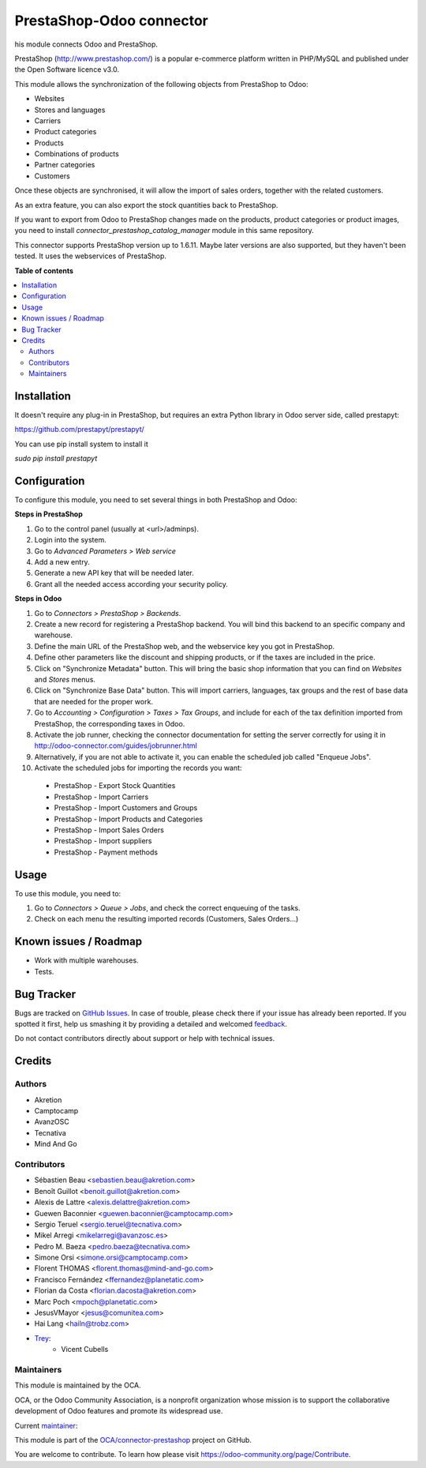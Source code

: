 =========================
PrestaShop-Odoo connector
=========================

.. !!!!!!!!!!!!!!!!!!!!!!!!!!!!!!!!!!!!!!!!!!!!!!!!!!!!
   !! This file is generated by oca-gen-addon-readme !!
   !! changes will be overwritten.                   !!
   !!!!!!!!!!!!!!!!!!!!!!!!!!!!!!!!!!!!!!!!!!!!!!!!!!!!

.. |badge1| image:: https://img.shields.io/badge/maturity-Beta-yellow.png
    :target: https://odoo-community.org/page/development-status
    :alt: Beta
.. |badge2| image:: https://img.shields.io/badge/licence-AGPL--3-blue.png
    :target: http://www.gnu.org/licenses/agpl-3.0-standalone.html
    :alt: License: AGPL-3
.. |badge3| image:: https://img.shields.io/badge/github-OCA%2Fconnector--prestashop-lightgray.png?logo=github
    :target: https://github.com/OCA/connector-prestashop/tree/13.0/connector_prestashop
    :alt: OCA/connector-prestashop
.. |badge4| image:: https://img.shields.io/badge/weblate-Translate%20me-F47D42.png
    :target: https://translation.odoo-community.org/projects/connector-prestashop-13-0/connector-prestashop-13-0-connector_prestashop
    :alt: Translate me on Weblate
.. |badge5| image:: https://img.shields.io/badge/runbot-Try%20me-875A7B.png
    :target: https://runbot.odoo-community.org/runbot/108/13.0
    :alt: Try me on Runbot

|badge1| |badge2| |badge3| |badge4| |badge5| 

his module connects Odoo and PrestaShop.

PrestaShop (http://www.prestashop.com/) is a popular e-commerce platform
written in PHP/MySQL and published under the Open Software licence v3.0.

This module allows the synchronization of the following objects from PrestaShop
to Odoo:

* Websites
* Stores and languages
* Carriers
* Product categories
* Products
* Combinations of products
* Partner categories
* Customers

Once these objects are synchronised, it will allow the import of sales orders,
together with the related customers.

As an extra feature, you can also export the stock quantities back to
PrestaShop.

If you want to export from Odoo to PrestaShop changes made on the products,
product categories or product images, you need to install
*connector_prestashop_catalog_manager* module in this same repository.

This connector supports PrestaShop version up to 1.6.11. Maybe later versions
are also supported, but they haven't been tested. It uses the webservices of
PrestaShop.

**Table of contents**

.. contents::
   :local:

Installation
============

It doesn't require any plug-in in PrestaShop, but requires an extra Python
library in Odoo server side, called prestapyt:

https://github.com/prestapyt/prestapyt/

You can use pip install system to install it

`sudo pip install prestapyt`

Configuration
=============

To configure this module, you need to set several things in both PrestaShop
and Odoo:

**Steps in PrestaShop**

#. Go to the control panel (usually at <url>/adminps).
#. Login into the system.
#. Go to *Advanced Parameters > Web service*
#. Add a new entry.
#. Generate a new API key that will be needed later.
#. Grant all the needed access according your security policy.

**Steps in Odoo**

#. Go to *Connectors > PrestaShop > Backends*.
#. Create a new record for registering a PrestaShop backend. You will bind
   this backend to an specific company and warehouse.
#. Define the main URL of the PrestaShop web, and the webservice key you
   got in PrestaShop.
#. Define other parameters like the discount and shipping products, or if the
   taxes are included in the price.
#. Click on "Synchronize Metadata" button. This will bring the basic shop
   information that you can find on *Websites* and *Stores* menus.
#. Click on "Synchronize Base Data" button. This will import carriers,
   languages, tax groups and the rest of base data that are needed for the
   proper work.
#. Go to *Accounting > Configuration > Taxes > Tax Groups*, and include
   for each of the tax definition imported from PrestaShop, the corresponding
   taxes in Odoo.
#. Activate the job runner, checking the connector documentation for setting
   the server correctly for using it in
   http://odoo-connector.com/guides/jobrunner.html
#. Alternatively, if you are not able to activate it, you can enable the
   scheduled job called "Enqueue Jobs".
#. Activate the scheduled jobs for importing the records you want:

  * PrestaShop - Export Stock Quantities
  * PrestaShop - Import Carriers
  * PrestaShop - Import Customers and Groups
  * PrestaShop - Import Products and Categories
  * PrestaShop - Import Sales Orders
  * PrestaShop - Import suppliers
  * PrestaShop - Payment methods

Usage
=====

To use this module, you need to:

#. Go to *Connectors > Queue > Jobs*, and check the correct enqueuing of
   the tasks.
#. Check on each menu the resulting imported records (Customers, Sales
   Orders...)

Known issues / Roadmap
======================

* Work with multiple warehouses.
* Tests.

Bug Tracker
===========

Bugs are tracked on `GitHub Issues <https://github.com/OCA/connector-prestashop/issues>`_.
In case of trouble, please check there if your issue has already been reported.
If you spotted it first, help us smashing it by providing a detailed and welcomed
`feedback <https://github.com/OCA/connector-prestashop/issues/new?body=module:%20connector_prestashop%0Aversion:%2013.0%0A%0A**Steps%20to%20reproduce**%0A-%20...%0A%0A**Current%20behavior**%0A%0A**Expected%20behavior**>`_.

Do not contact contributors directly about support or help with technical issues.

Credits
=======

Authors
~~~~~~~

* Akretion
* Camptocamp
* AvanzOSC
* Tecnativa
* Mind And Go

Contributors
~~~~~~~~~~~~

* Sébastien Beau <sebastien.beau@akretion.com>
* Benoît Guillot <benoit.guillot@akretion.com>
* Alexis de Lattre <alexis.delattre@akretion.com>
* Guewen Baconnier <guewen.baconnier@camptocamp.com>
* Sergio Teruel <sergio.teruel@tecnativa.com>
* Mikel Arregi <mikelarregi@avanzosc.es>
* Pedro M. Baeza <pedro.baeza@tecnativa.com>
* Simone Orsi <simone.orsi@camptocamp.com>
* Florent THOMAS <florent.thomas@mind-and-go.com>
* Francisco Fernández <ffernandez@planetatic.com>
* Florian da Costa <florian.dacosta@akretion.com>
* Marc Poch <mpoch@planetatic.com>
* JesusVMayor <jesus@comunitea.com>
* Hai Lang <hailn@trobz.com>

* `Trey <https://www.trey.es>`_:
    * Vicent Cubells

Maintainers
~~~~~~~~~~~

This module is maintained by the OCA.

.. image:: https://odoo-community.org/logo.png
   :alt: Odoo Community Association
   :target: https://odoo-community.org

OCA, or the Odoo Community Association, is a nonprofit organization whose
mission is to support the collaborative development of Odoo features and
promote its widespread use.

.. |maintainer-cubells| image:: https://github.com/cubells.png?size=40px
    :target: https://github.com/cubells
    :alt: cubells

Current `maintainer <https://odoo-community.org/page/maintainer-role>`__:

|maintainer-cubells| 

This module is part of the `OCA/connector-prestashop <https://github.com/OCA/connector-prestashop/tree/13.0/connector_prestashop>`_ project on GitHub.

You are welcome to contribute. To learn how please visit https://odoo-community.org/page/Contribute.
